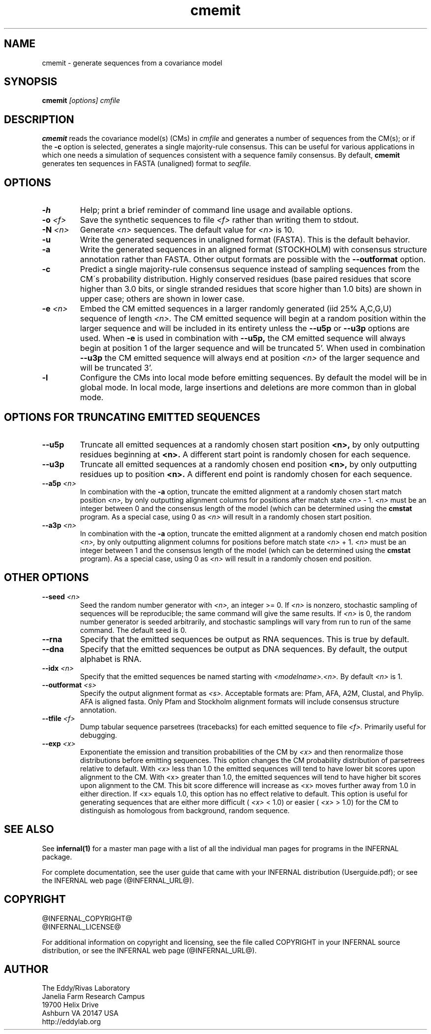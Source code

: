 .TH "cmemit" 1 "@INFERNAL_DATE@" "INFERNAL @INFERNAL_VERSION@" "INFERNAL Manual"

.SH NAME
.TP 
cmemit - generate sequences from a covariance model

.SH SYNOPSIS
.B cmemit
.I [options]
.I cmfile

.SH DESCRIPTION

.B cmemit
reads the covariance model(s) (CMs) in
.I cmfile
and generates a number of sequences from the CM(s);
or if the 
.B -c
option is selected, generates a single majority-rule
consensus. This can be useful for various applications in which one
needs a simulation of sequences consistent with a sequence family
consensus. By default,
.B cmemit 
generates ten sequences in FASTA (unaligned) format to 
.I seqfile.

.SH OPTIONS

.TP
.B -h
Help; print a brief reminder of command line usage and available
options.

.TP
.BI -o " <f>" 
Save the synthetic sequences to file 
.I <f> 
rather than writing them to stdout. 

.TP
.BI -N " <n>"
Generate 
.I <n>
sequences. The default value for
.I <n>
is 10. 

.TP
.B -u
Write the generated sequences in unaligned format (FASTA). This is 
the default behavior.

.TP
.B -a
Write the generated sequences in an aligned format (STOCKHOLM) with
consensus structure annotation rather than FASTA. Other output formats
are possible with the 
.B --outformat
option.

.TP
.B -c
Predict a single majority-rule consensus sequence instead of sampling
sequences from the CM\'s probability distribution. Highly conserved
residues (base paired residues that score higher than 3.0 bits, or
single stranded residues that score higher than 1.0 bits) are shown in
upper case; others are shown in lower case.

.TP
.BI -e " <n>"
Embed the CM emitted sequences in a larger randomly generated (iid 25% A,C,G,U)
sequence of length
.I <n>.
The CM emitted sequence will begin at a random position within the larger
sequence and will be included in its entirety unless the 
.B --u5p
or 
.B --u3p
options are used.
When 
.B -e 
is used in combination with 
.B --u5p,
the CM emitted sequence will always begin at position 1 of the larger
sequence and will be truncated 5'. When used in combination 
.B --u3p
the CM emitted sequence will always end at position 
.I <n>
of the larger sequence and will be truncated 3'.

.TP
.B -l
Configure the CMs into local mode before emitting sequences. By
default the model will be in global mode. In local mode, large
insertions and deletions are more common than in global mode.

.SH OPTIONS FOR TRUNCATING EMITTED SEQUENCES

.TP 
.B --u5p
Truncate all emitted sequences at a randomly chosen start position 
.B <n>,
by only outputting residues beginning at 
.B <n>.
A different start point is randomly chosen for each sequence.

.TP
.B --u3p
Truncate all emitted sequences at a randomly chosen end position 
.B <n>,
by only outputting residues up to position 
.B <n>. 
A different end point is randomly chosen for each sequence.

.TP
.BI --a5p " <n>"
In combination with the
.B -a
option, truncate the emitted alignment at a randomly chosen start
match position
.I <n>, 
by only outputting alignment columns for positions after match state
.I <n> 
- 1. 
.I <n>
must be an integer between 0 and the consensus length of the model
(which can be determined using the 
.B cmstat
program. As a special case, using 0 as
.I <n>
will result in a randomly chosen start position.

.TP
.BI --a3p " <n>"
In combination with the
.B -a
option, truncate the emitted alignment at a randomly chosen end
match position
.I <n>, 
by only outputting alignment columns for positions before match state
.I <n> 
+ 1. 
.I <n>
must be an integer between 1 and the consensus length of the model
(which can be determined using the 
.B cmstat
program). As a special case, using 0 as
.I <n>
will result in a randomly chosen end position.

.SH OTHER OPTIONS

.TP
.BI --seed " <n>"
Seed the random number generator with
.I <n>,
an integer >= 0. If 
.I <n> 
is nonzero, stochastic sampling of sequences will be reproducible; the same
command will give the same results.
If 
.I <n>
is 0, the random number generator is seeded arbitrarily, and
stochastic samplings will vary from run to run of the same command.
The default seed is 0.

.TP
.BI --rna
Specify that the emitted sequences be output as RNA sequences. This is true by default.

.TP
.BI --dna
Specify that the emitted sequences be output as DNA sequences. By default,
the output alphabet is RNA. 

.TP
.BI --idx " <n>"
Specify that the emitted sequences be named starting with 
.I <modelname>.<n>.
By default
.I <n>
is 1. 

.TP
.BI --outformat " <s>"
Specify the output alignment format as
.I <s>.
Acceptable formats are: Pfam, AFA, A2M, Clustal, and Phylip.
AFA is aligned fasta. Only Pfam and Stockholm alignment formats will
include consensus structure annotation.

.TP
.BI --tfile " <f>"
Dump tabular sequence parsetrees (tracebacks) for each 
emitted sequence to file 
.I <f>.
Primarily useful for debugging.

.TP
.BI --exp " <x>"
Exponentiate the emission and transition probabilities of the CM by
.I <x>
and then renormalize those distributions before emitting
sequences. This option changes the CM probability distribution of
parsetrees relative to default. With 
.I <x> 
less than 1.0 the emitted sequences will tend to have
lower bit scores upon alignment to the CM.
With <x> greater than 1.0, the emitted sequences will tend
to have higher bit scores upon alignment to
the CM. This bit score difference will increase as <x> moves
further away from 1.0 in either direction. 
If <x> equals 1.0, this option has no effect relative to default.
This option is useful for generating sequences that are either 
more difficult (
.I <x> 
< 1.0) or easier (
.I <x> 
> 1.0) for the CM to
distinguish as homologous from background, random sequence.


.SH SEE ALSO 

See 
.B infernal(1)
for a master man page with a list of all the individual man pages
for programs in the INFERNAL package.

.PP
For complete documentation, see the user guide that came with your
INFERNAL distribution (Userguide.pdf); or see the INFERNAL web page
(@INFERNAL_URL@).


.SH COPYRIGHT

.nf
@INFERNAL_COPYRIGHT@
@INFERNAL_LICENSE@
.fi

For additional information on copyright and licensing, see the file
called COPYRIGHT in your INFERNAL source distribution, or see the INFERNAL
web page 
(@INFERNAL_URL@).

.SH AUTHOR

.nf
The Eddy/Rivas Laboratory
Janelia Farm Research Campus
19700 Helix Drive
Ashburn VA 20147 USA
http://eddylab.org
.fi



